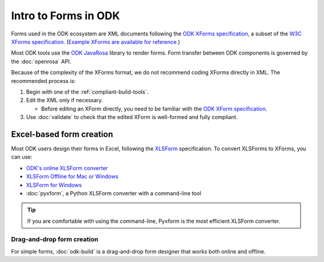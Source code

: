 Intro to Forms in ODK
========================

Forms used in the ODK ecosystem are XML documents following the `ODK XForms specification <https://opendatakit.github.io/xforms-spec/>`_, a subset of the `W3C XForms specification <https://www.w3.org/TR/xforms/>`_. (`Example XForms are available for reference. <https://github.com/opendatakit/sample-forms>`_)

Most ODK tools use the `ODK JavaRosa <https://github.com/opendatakit/javarosa>`_ library to render forms. Form transfer between ODK components is governed by the :doc:`openrosa` API.

Because of the complexity of the XForms format, we do not recommend coding XForms directly in XML. The recommended process is:

1. Begin with one of the :ref:`compliant-build-tools`.
2. Edit the XML only if necessary.

   - Before editing an XForm directly, you need to be familiar with the `ODK XForm specification <https://github.com/opendatakit/xforms-spec>`_.

3. Use :doc:`validate` to check that the edited XForm is well-formed and fully compliant.


.. _excel-based-form-creation:

Excel-based form creation
---------------------------------

Most ODK users design their forms in Excel, following the `XLSForm <http://xlsform.org/>`_ specification. To convert XLSForms to XForms, you can use:

- `ODK's online XLSForm converter <http://opendatakit.org/xiframe/>`_
- `XLSForm Offline for Mac or Windows <https://gumroad.com/l/xlsform-offline>`_
- `XLSForm for Windows <https://opendatakit.org/downloads/download-info/xlsform-for-windows/>`_
- :doc:`pyxform`, a Python XLSForm converter with a command-line tool

.. tip::

  If you are comfortable with using the command-line, Pyxform is the most efficient XLSForm converter.

.. _drag-and-drop-form-creation:

Drag-and-drop form creation
~~~~~~~~~~~~~~~~~~~~~~~~~~~~~~~~
  
For simple forms, :doc:`odk-build` is a drag-and-drop form designer that works both online and offline.
